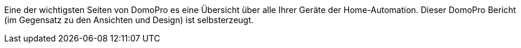 Eine der wichtigsten Seiten von DomoPro es eine Übersicht über alle Ihrer Geräte der Home-Automation.
Dieser DomoPro Bericht (im Gegensatz zu den Ansichten und Design) ist selbsterzeugt.
